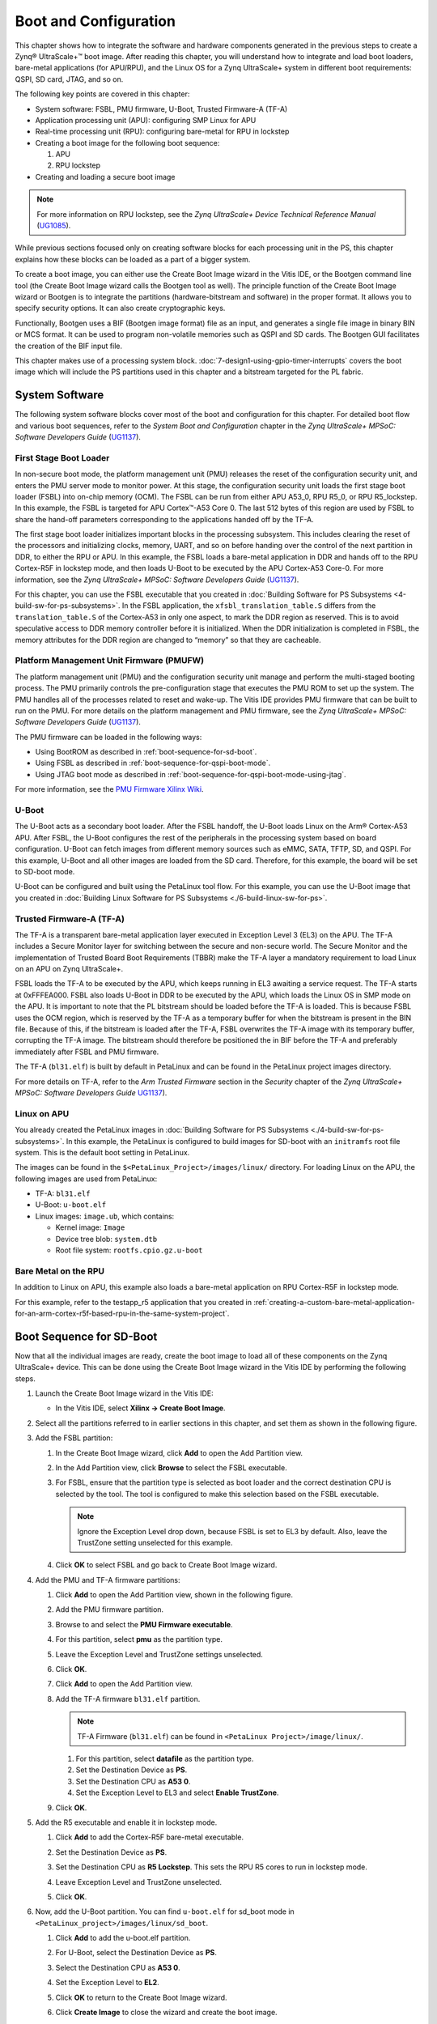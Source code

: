 ..
   Copyright 2015-2022 Xilinx, Inc.

   Licensed under the Apache License, Version 2.0 (the "License"); you may not use this file except in compliance with the License. You may obtain a copy of the License at http://www.apache.org/licenses/LICENSE-2.0.

   Unless required by applicable law or agreed to in writing, software distributed under the License is distributed on an "AS IS" BASIS, WITHOUT WARRANTIES OR CONDITIONS OF ANY KIND, either express or implied. See the License for the specific language governing permissions and limitations under the License.

======================
Boot and Configuration
======================

This chapter shows how to integrate the software and hardware components generated in the previous steps to create a Zynq |reg| UltraScale+ |trade| boot image. After reading this chapter, you will understand how to integrate and load boot loaders, bare-metal applications (for APU/RPU), and the Linux OS for a Zynq UltraScale+ system in different boot requirements: QSPI, SD card, JTAG, and so on.

The following key points are covered in this chapter:

-  System software: FSBL, PMU firmware, U-Boot, Trusted Firmware-A (TF-A)
-  Application processing unit (APU): configuring SMP Linux for APU
-  Real-time processing unit (RPU): configuring bare-metal for RPU in lockstep
-  Creating a boot image for the following boot sequence:

   1. APU
   2. RPU lockstep

-  Creating and loading a secure boot image

.. note:: For more information on RPU lockstep, see the *Zynq UltraScale+ Device Technical Reference Manual* (`UG1085 <https://docs.xilinx.com/v/u/en-US/ug1085-zynq-ultrascale-trm>`_).

While previous sections focused only on creating software blocks for each processing unit in the PS, this chapter explains how these blocks can be loaded as a part of a bigger system.

To create a boot image, you can either use the Create Boot Image wizard in the Vitis IDE, or the Bootgen command line tool (the Create Boot Image wizard calls the Bootgen tool as well). The principle function of the Create Boot Image wizard or Bootgen is to integrate the partitions (hardware-bitstream and software) in the proper format. It allows you to specify security options. It can also create cryptographic keys.

Functionally, Bootgen uses a BIF (Bootgen image format) file as an input, and generates a single file image in binary BIN or MCS format. It can be used to program non-volatile memories such as QSPI and SD cards. The Bootgen GUI facilitates the creation of the BIF input file.

This chapter makes use of a processing system block. :doc:`7-design1-using-gpio-timer-interrupts` covers the boot image which will include the PS partitions used in this chapter and a bitstream targeted for the PL fabric.

System Software
---------------

The following system software blocks cover most of the boot and configuration for this chapter. For detailed boot flow and various boot sequences, refer to the *System Boot and Configuration* chapter in the *Zynq UltraScale+ MPSoC: Software Developers Guide*
(`UG1137 <https://docs.xilinx.com/r/en-US/ug1137-zynq-ultrascale-mpsoc-swdev>`_).

First Stage Boot Loader
~~~~~~~~~~~~~~~~~~~~~~~

In non-secure boot mode, the platform management unit (PMU) releases the reset of the configuration security unit, and enters the PMU server mode to monitor power. At this stage, the configuration security unit loads the first stage boot loader (FSBL) into on-chip memory (OCM). The FSBL can be run from either APU A53_0, RPU R5_0, or RPU R5_lockstep. In this example, the FSBL is targeted for APU Cortex |trade|-A53 Core 0. The last 512 bytes of this region are used by FSBL to share the hand-off parameters corresponding to the applications handed off by the TF-A.

The first stage boot loader initializes important blocks in the processing subsystem. This includes clearing the reset of the processors and initializing clocks, memory, UART, and so on before handing over the control of the next partition in DDR, to either the RPU or APU. In this example, the FSBL loads a bare-metal application in DDR and hands off to the RPU Cortex-R5F in lockstep mode, and then loads U-Boot to be executed by the APU Cortex-A53 Core-0. For more information, see the *Zynq UltraScale+ MPSoC: Software Developers Guide*
(`UG1137 <https://docs.xilinx.com/r/en-US/ug1137-zynq-ultrascale-mpsoc-swdev>`_).

For this chapter, you can use the FSBL executable that you created in :doc:`Building Software for PS
Subsystems <4-build-sw-for-ps-subsystems>`. In the FSBL application, the ``xfsbl_translation_table.S`` differs from the ``translation_table.S`` of the Cortex-A53 in only one aspect, to mark the DDR region as reserved. This is to avoid speculative access to DDR memory controller before it is initialized. When the DDR initialization is completed in FSBL, the memory attributes for the DDR region are changed to “memory” so that they are cacheable.

Platform Management Unit Firmware (PMUFW)
~~~~~~~~~~~~~~~~~~~~~~~~~~~~~~~~~~~~~~~~~

The platform management unit (PMU) and the configuration security unit manage and perform the multi-staged booting process. The PMU primarily controls the pre-configuration stage that executes the PMU ROM to set up the system. The PMU handles all of the processes related to reset and wake-up. The Vitis IDE provides PMU firmware that can be built to run on the PMU. For more details on the platform management and PMU firmware, see the *Zynq UltraScale+ MPSoC: Software Developers Guide* (`UG1137 <https://docs.xilinx.com/r/en-US/ug1137-zynq-ultrascale-mpsoc-swdev>`_).

The PMU firmware can be loaded in the following ways:

-  Using BootROM as described in :ref:`boot-sequence-for-sd-boot`.
-  Using FSBL as described in :ref:`boot-sequence-for-qspi-boot-mode`.
-  Using JTAG boot mode as described in :ref:`boot-sequence-for-qspi-boot-mode-using-jtag`.

For more information, see the `PMU Firmware Xilinx Wiki <https://xilinx-wiki.atlassian.net/wiki/spaces/A/pages/18841724/PMU+Firmware>`_.

U-Boot
~~~~~~

The U-Boot acts as a secondary boot loader. After the FSBL handoff, the U-Boot loads Linux on the Arm |reg| Cortex-A53 APU. After FSBL, the U-Boot configures the rest of the peripherals in the processing system based on board configuration. U-Boot can fetch images from different memory sources such as eMMC, SATA, TFTP, SD, and QSPI. For this example, U-Boot and all other images are loaded from the SD card. Therefore, for this example, the board will be set to SD-boot mode.

U-Boot can be configured and built using the PetaLinux tool flow. For this example, you can use the U-Boot image that you created in :doc:`Building Linux Software for PS Subsystems <./6-build-linux-sw-for-ps>`.

Trusted Firmware-A (TF-A)
~~~~~~~~~~~~~~~~~~~~~~~~~~

The TF-A is a transparent bare-metal application layer executed in Exception Level 3 (EL3) on the APU. The TF-A includes a Secure Monitor
layer for switching between the secure and non-secure world. The Secure Monitor and the implementation of Trusted Board Boot Requirements (TBBR) make the TF-A layer a mandatory requirement to load Linux on an APU on Zynq UltraScale+.

FSBL loads the TF-A to be executed by the APU, which keeps running in EL3 awaiting a service request. The TF-A starts at 0xFFFEA000. FSBL also loads U-Boot in DDR to be executed by the APU, which loads the Linux OS in SMP mode on the APU. It is important to note that the PL bitstream should be loaded before the TF-A is loaded. This is because FSBL uses the OCM region, which is reserved by the TF-A as a temporary buffer for when the bitstream is present in the BIN file. Because of this, if the bitstream is loaded after the TF-A, FSBL overwrites the TF-A image with its temporary buffer, corrupting the TF-A image. The bitstream should therefore be positioned the in BIF before the TF-A and preferably immediately after FSBL and PMU firmware.

The TF-A (``bl31.elf``) is built by default in PetaLinux and can be found in the PetaLinux project images directory.

For more details on TF-A, refer to the *Arm Trusted Firmware* section in the *Security* chapter of the *Zynq UltraScale+ MPSoC: Software Developers Guide* `UG1137 <https://docs.xilinx.com/r/en-US/ug1137-zynq-ultrascale-mpsoc-swdev>`_).

Linux on APU
~~~~~~~~~~~~

You already created the PetaLinux images in :doc:`Building Software for PS Subsystems <./4-build-sw-for-ps-subsystems>`. In this example, the PetaLinux is configured to build images for SD-boot with an ``initramfs`` root file system. This is the default boot setting in PetaLinux.

The images can be found in the ``$<PetaLinux_Project>/images/linux/`` directory. For loading Linux on the APU, the following images are used from PetaLinux:

-  TF-A: ``bl31.elf``
-  U-Boot: ``u-boot.elf``
-  Linux images: ``image.ub``, which contains:

   -  Kernel image: ``Image``
   -  Device tree blob: ``system.dtb``
   -  Root file system: ``rootfs.cpio.gz.u-boot``

Bare Metal on the RPU
~~~~~~~~~~~~~~~~~~~~~

In addition to Linux on APU, this example also loads a bare-metal application on RPU Cortex-R5F in lockstep mode.

For this example, refer to the testapp_r5 application that you created in :ref:`creating-a-custom-bare-metal-application-for-an-arm-cortex-r5f-based-rpu-in-the-same-system-project`.

.. _boot-sequence-for-sd-boot:

Boot Sequence for SD-Boot
-------------------------

Now that all the individual images are ready, create the boot image to load all of these components on the Zynq UltraScale+ device. This can be done using the Create Boot Image wizard in the Vitis IDE by performing the following steps.

1. Launch the Create Boot Image wizard in the Vitis IDE:

   -  In the Vitis IDE, select **Xilinx → Create Boot Image**.

2. Select all the partitions referred to in earlier sections in this chapter, and set them as shown in the following figure.

   .. image:: ./media/image55.png

3. Add the FSBL partition:

   1. In the Create Boot Image wizard, click **Add** to open the Add Partition view.
   2. In the Add Partition view, click **Browse** to select the FSBL executable.
   3. For FSBL, ensure that the partition type is selected as boot loader and the correct destination CPU is selected by the tool. The tool is configured to make this selection based on the FSBL executable.

      .. note:: Ignore the Exception Level drop down, because FSBL is set to EL3 by default. Also, leave the TrustZone setting unselected for this example.

      .. image:: ./media/image56.png

   4. Click **OK** to select FSBL and go back to Create Boot Image wizard.

4. Add the PMU and TF-A firmware partitions:

   1. Click **Add** to open the Add Partition view, shown in the following figure.

      .. image:: ./media/image57.png

   2. Add the PMU firmware partition.

   3. Browse to and select the **PMU Firmware executable**.

   4. For this partition, select **pmu** as the partition type.

   5. Leave the Exception Level and TrustZone settings unselected.

   6. Click **OK**.

   7. Click **Add** to open the Add Partition view.

   8. Add the TF-A firmware ``bl31.elf`` partition.

      .. note:: TF-A Firmware (``bl31.elf``) can be found in ``<PetaLinux Project>/image/linux/``.

      1. For this partition, select **datafile** as the partition type.
      2. Set the Destination Device as **PS**.
      3. Set the Destination CPU as **A53 0**.
      4. Set the Exception Level to EL3 and select **Enable TrustZone**.

      .. image:: ./media/image58.png

   9. Click **OK**.

5. Add the R5 executable and enable it in lockstep mode.

   1. Click **Add** to add the Cortex-R5F bare-metal executable.

      .. image:: ./media/image59.png

   2. Set the Destination Device as **PS**.

   3. Set the Destination CPU as **R5 Lockstep**. This sets the RPU R5 cores to run in lockstep mode.

   4. Leave Exception Level and TrustZone unselected.

   5. Click **OK**.

6. Now, add the U-Boot partition. You can find ``u-boot.elf`` for sd_boot mode in ``<PetaLinux_project>/images/linux/sd_boot``.

   1. Click **Add** to add the u-boot.elf partition.

   2. For U-Boot, select the Destination Device as **PS**.

   3. Select the Destination CPU as **A53 0**.

   4. Set the Exception Level to **EL2**.

      .. image:: ./media/image60.png

   5. Click **OK** to return to the Create Boot Image wizard.

   6. Click **Create Image** to close the wizard and create the boot image.

You can also create ``BOOT.bin`` images using the BIF attributes and the Bootgen command. For this configuration, the BIF file contains the following attributes:

.. code-block::

   //arch = zynqmp; split = false; format = BIN
   the_ROM_image:
   {
   [bootloader, destination_cpu = a53-0]C:\edt\fsbl_a53\Debug\fsbl_a53.elf
   [pmufw_image]C:\edt\edt_zcu102_wrapper\export\edt_zcu102_wrapper\sw\edt_zcu102_wrapper\boot\pmufw.elf
   [destination_cpu = a53-0, exception_level = el-3, trustzone]C:\edt\sd_boot\bl31.elf
   [destination_cpu = r5-lockstep]C:\edt\testapp_r5\Debug\testapp_r5.elf
   [destination_cpu = a53-0, exception_level = el-2]C:\edt\sd_boot\u-boot.elf
   }

The Vitis IDE calls the following Bootgen command to generate the BOOT.bin image for this configuration:

.. code-block::

   bootgen -image sd_boot.bif -arch zynqmp -o C:\edt\sd_boot\BOOT.bin

Running the Image on the ZCU102 Board
~~~~~~~~~~~~~~~~~~~~~~~~~~~~~~~~~~~~~

1. Copy the ``BOOT.bin``, ``image.ub``, and ``boot.scr`` to the SD card. Here ``boot.scr`` is read by U-Boot to load the kernel and the root file system.

2. Load the SD card into the ZCU102 board, in the J100 connector.

3. Connect a micro USB cable from the ZCU102 board USB UART port (J83) to the USB port on the host machine.

4. Configure the board to boot in SD-boot mode by setting switch SW6 to 1-ON, 2-OFF, 3- OFF, and 4-OFF, as shown in following figure.

   .. image:: ./media/image43.jpeg

5. Connect 12V Power to the ZCU102 6-Pin Molex connector.

6. Start a terminal session, using Tera Term or Minicom depending on the host machine being used, as well as the COM port and baud rate for your system, as shown in following figure.

   .. image:: ./media/image44.png

7. For port settings, verify the COM port in device manager. There are four USB-UART interfaces exposed by the ZCU102 board.

8. Select the COM port associated with the interface with the lowest number. In this case, for UART-0, select the COM port with interface-0.

9. Similarly, for UART-1, select COM port with interface-1. Remember that the R5 BSP has been configured to use UART-1, and so R5 application messages appear on the COM port with the UART-1 terminal.

10. Turn on the ZCU102 Board using SW1, and wait until Linux loads on the board. At this point, you can see the initial boot sequence messages on your terminal screen representing UART-0.

You can see that the terminal screen configured for UART-1 also prints a message. This is the print message from the R5 bare-metal application running on the RPU, configured to use the UART-1 interface. This application is loaded by the FSBL onto the RPU.

The bare-metal application has been modified to include the UART interrupt example. This application now is now in a waiting for interrupt (WFI) state until user input is detected from the keyboard at the UART-1 terminal.

.. image:: ./media/image61.png

Meanwhile, the boot sequence continues on the APU and the images loaded can be understood from the messages appearing on the UART-0 terminal. The messages are highlighted in the following figure.

The U-Boot then loads the Linux kernel and other images on the Arm Cortex-A53 APU in SMP mode. The terminal messages indicate when the
U-Boot loads the kernel image. When the kernel starts up, a user interface prompt is shown in the target Linux OS. The kernel loading and starting sequence can be seen in the following figure.

.. image:: ./media/image63.png

.. _boot-sequence-for-qspi-boot-mode:

Boot Sequence for QSPI Boot Mode
--------------------------------

The ZCU102 board also comes with dual parallel QSPI flashes adding up to 128 MB in size. In this example, you will create a boot image and load the images on the Zynq UltraScale+ device in QSPI boot mode. The images can be configured using the Create Boot Image wizard in the Vitis IDE. This can be done by performing the following steps.

Creating Linux Images Using PetaLinux for QSPI Flash
~~~~~~~~~~~~~~~~~~~~~~~~~~~~~~~~~~~~~~~~~~~~~~~~~~~~

The earlier example highlighted creation of the Linux Images and Boot images to boot from an SD card. This section explains the configuration of PetaLinux to generate Linux images for QSPI flash. For more information about the dependencies for PetaLinux, see the *PetaLinux Tools Documentation: Reference Guide* (`UG1144 <https://www.xilinx.com/cgi-bin/docs/rdoc?v=latest;d=ug1144-petalinux-tools-reference-guide.pdf>`_).

1. Before starting this example, create a backup of the boot images created for SD card setup using the following commands:

   .. code:: shell

       $ cd <Petalinux-project-path>/xilinx-zcu102-2022.2/images/linux/
       $ mkdir sd_boot
       $ cp image.ub sd_boot/
       $ cp u-boot.elf sd_boot/
       $ cp BOOT.BIN sd_boot/

2. Change the directory to the PetaLinux project root directory:

   .. code:: shell
   
      $ cd <Petalinux-project-path>/xilinx-zcu102-2022.2

3. Launch the top-level system configuration menu:

   .. code:: shell
   
      $ petalinux-config
   
   The Configuration wizard opens.

4. Select **Subsystem AUTO Hardware Settings**.

5. Under the advanced bootable images storage settings, do the following:

   1. Select **boot image settings**.
   2. Select **image storage media**.
   3. Select **primary flash** as the boot device.

6. Under the advanced bootable images storage settings submenu, do the following:

   1. Select **kernel image settings**.
   2. Select **image storage media**.
   3. Select **primary flash** as the storage device.

7. One level above (under Subsystem AUTO Hardware Settings) do the following:

   1. Select **Flash Settings** and notice the entries listed in the partition table.

      .. note:: Some memory (0x1E00000 + 0x40000) is set aside for initial boot partitions and U-Boot settings. These values can be modified on need basis.

   2. Based on this, the offset for Linux images is calculated as 0x1E40000 in the QSPI Flash device. This will be used while creating the boot image for QSPI Boot-mode.

   The following steps set the Linux system memory size to about 1.79 GB.

8. Under Subsystem AUTO Hardware Settings, do the following

   1. Select **Memory Settings**.
   2. Set **System Memory Size** to ``0x6FFFFFFF``.

9. Save the configuration settings and exit the Configuration wizard.

10. Rebuild using the ``petalinux-build`` command.

11. Take a backup of u-boot.elf and the other images. These will be used when creating boot images.

.. note:: For more information, refer to the *PetaLinux Tools Documentation: Reference Guide* (`UG1144 <https://www.xilinx.com/cgi-bin/docs/rdoc?v=latest;d=ug1144-petalinux-tools-reference-guide.pdf>`_).

Boot Image Setup in Vitis
~~~~~~~~~~~~~~~~~~~~~~~~~

1. If the Vitis IDE is not already running, start it and set the workspace as indicated in :doc:`Build Software for PS Subsystems <4-build-sw-for-ps-subsystems>`.

2. Select **Xilinx → Create Boot Image**.

3. Select **Zynq MP** as the Architecture.

4. Select the **Create new BIF** file option.

5. Ensure that the Output format is set to BIN.

6. In the Basic page, browse to and select the **Output BIF** file path and output path.

   .. image:: ./media/image64.png

7. Next, add boot partitions using the following steps:

   1. Click **Add** to open the Add Partition view.

   2. In the Add Partition view, click the **Browse** button to select the **FSBL executable**.

      1. For FSBL, ensure that the Partition type is selected as boot loader and the correct destination CPU is selected by the tool. The tool is configured to make this selection based on the FSBL executable.

         .. image:: ./media/image65.jpeg

      2. Ignore the Exception Level, as FSBL is set to EL3 by default. Also, leave the TrustZone setting unselected for this example.

      3. Click **OK** to select the FSBL and go back to the Create Boot Image wizard.

   3. Click **Add** to open the Add Partition window to add the next partition.

   4. The next partition is the PMU firmware for the Platform Management Unit.

      1. Select the Partition type as **datafile** and the Destination Device as **PS**.

      2. Select **PMU** for Destination CPU.

      3. Click **OK**.

         .. image:: ./media/image66.png

   5. The next partition to be added is the TF-A firmware. For this, set the Partition type to datafile.

      1. The TF-A executable bl31.elf can be found in the PetaLinux images folder ``<PetaLinux_project\/images/linux/``.

      2. Select the Destination Device as **PS** and the Destination CPU as A53 0.

      3. Set the Exception Level to EL3 and select Enable TrustZone.

         .. image:: ./media/image67.png

      4. Click **OK**.

   6. Click **Add** to add the R5 bare-metal executable.

      1. Add the R5 executable and enable it in lockstep mode, as shown in the following image.

      2. Click **OK**.

         .. image:: ./media/image68.jpeg

   7. Click **Add** to add the U-Boot partition. u-boot.elf can be found in ``<PetaLinux_Project>/images/linux/``.

      1. For U-Boot, make the following selections:

         1. Set the Partition Type to **datafile**.
         2. Set the Destination Device to **PS**.
         3. Set the Destination CPU to **A53 0**.
         4. Set the Exception Level to **EL2**.

         .. image:: ./media/image69.png

      2. Click **OK**.

   8. Click **Add** to add the image.ub Linux image file.

      1. The image.ub image file can be found in PetaLinux project in the ``images/Linux`` directory.

      2. For image.ub, make the following selections:

         1. Set Partition Type to **datafile**.
         2. Set the Destination Device to **PS**.
         3. Set the Destination CPU to **A53 0**.

      3. Enter ``0xF00000`` as the offset.

      4. Leave Exception Level and TrustZone unselected.

   9. Click **Add** to add the ``boot.scr`` script file.

      1. The ``boot.scr`` file is located in the ``images/linux`` directory of the PetaLinux project.

      2. For ``boot.scr``, select the following:

         1. Set the partition type to **datafile**.
         2. Set the Destination Device to **PS**.
         3. Set the Destination CPU to **A53 0**.

      3. Enter 0x3e80000 as the offset.

      4. Leave Exception Level and TrustZone unselected.

         .. image:: ./media/image70.png

8. Click **OK** to go back to the Create Boot Image wizard.

9. Click **Create Image** to create the ``qspi_BOOT.bin`` image.

   You can also create qspi_BOOT.bin images using the BIF attributes and the Bootgen command. You can view the BIF attributes for this configuration by clicking **Preview BIF Changes**. For this configuration, the BIF file contains the following attributes:

   .. code:: 

      //arch = zynqmp; split = false; format = BIN
      the_ROM_image:
      {
      [bootloader, destination_cpu = a53-0]C:\edt\fsbl_a53\Debug\fsbl_a53.elf
      [destination_cpu = pmu]C:\edt\edt_zcu102_wrapper\export\edt_zcu102_wrapper\sw\edt_zcu102_wrapper\boot\pmufw.elf
      [destination_cpu = a53-0, exception_level = el-3, trustzone]C:\edt\qspi_boot\bl31.elf
      [destination_cpu = r5-lockstep]C:\edt\testapp_r5\Debug\testapp_r5.elf
      [destination_cpu = a53-0, exception_level = el-2]C:\edt\qspi_boot\u-boot.elf
      [offset = 0xF00000, destination_cpu = a53-0]C:\edt\qspi_boot\image.ub
      [offset = 0x3e80000, destination_cpu = a53-0]C:\edt\qspi_boot\boot.scr
      }

The Vitis IDE calls the following Bootgen command to generate the qspi_BOOT.bin image for this configuration.

.. code::

   bootgen -image qspi_boot.bif -arch zynqmp -o C:\edt\qspi_BOOT.bin``

.. note:: In this boot sequence, the First Stage Boot Loader (FSBL) loads PMU firmware. This is because the PMU firmware was added as a datafile partition type. Ideally, the boot ROM code can load the PMU firmware for PMU as seen in the earlier section. For more details on PMU firmware, refer to the “Platform Management” chapter in the *Zynq UltraScale+ MPSoC: Software Developers Guide* (`UG1137 <https://docs.xilinx.com/r/en-US/ug1137-zynq-ultrascale-mpsoc-swdev>`_).

Running the Image in QSPI Boot Mode on ZCU102 Board
~~~~~~~~~~~~~~~~~~~~~~~~~~~~~~~~~~~~~~~~~~~~~~~~~~~

To test the image in this example, load the boot image (``qspi_BOOT.bin``) onto QSPI on the ZCU102 board using the program flash utility in the Vitis IDE. Alternatively, you can use the XSDB debugger.

1. In the Vitis IDE, select **Xilinx → Program Flash**.

2. In the Program Flash wizard, browse to and select the ``qspi_BOOT.bin`` image file that was created as a part of this example.

3. Select **qspi-x8-dual_parallel** as the Flash type.

4. Set the Offset as **0** and select the **FSBL ELF file (fsbl_a53.elf)**

5. Ensure that a USB cable is connected between the USB-JTAG connector on ZCU102 target and the USB port on the host machine using the following steps.

   1. Set the SW6 boot mode switch as shown in the following figure.

   2. Turn on the board.

      .. image:: ./media/image26.jpeg

6. Click **Program** to start the process of programming the QSPI flash with the ``qspi_BOOT.bin``.

   .. image:: ./media/image71.png

   Wait until you see the message “Flash Operation Successful” in the console, as shown in the following image.

   .. image:: ./media/image72.png

.. _setting-up-the-zcu102-board:

Setting Up the ZCU102 Board
^^^^^^^^^^^^^^^^^^^^^^^^^^^

1. Connect the USB-UART on the board to the host machine. Connect the micro USB cable to micro USB port J83 on the ZCU102 board, and connect the other end to an open USB port on the host machine.

2. Configure the board to boot in QSPI boot mode by switching SW6 as shown in the following figure.

   .. image:: ./media/image73.jpeg

3. Connect 12V power to the ZCU102 6-Pin Molex connector.

4. Start a terminal session, using Tera Term or Minicom depending on the host machine being used, and the COM port and baud rate as shown in the following figure.

5. For port settings, verify the COM port in the device manager. There are four USB UART interfaces exposed by the ZCU102.

6. Select the COM port associated with the interface with the lowest number. In this case, for UART-0, select the COM port with interface-0.

7. Similarly, for UART-1, select COM port with interface-1.

   Remember, R5 BSP has been configured to use UART-1, so R5 application messages will appear on the COM port with the UART-1 terminal.

   .. image:: ./media/image44.png

8. Turn on the ZCU102 board using SW1.

   At this point, you will see initial boot sequence messages on your terminal screen representing UART-0.

   You can see that the terminal screen configured for UART-1 also prints a message. This is the print message from the R5 bare-metal application running on the RPU, configured to use the UART-1 interface. This application is loaded by the FSBL onto the RPU.

   The bare-metal application has been modified to include the UART example. This application now waits in a WFI state until user input is detected from the keyboard at the UART-1 terminal.

   .. image:: ./media/image61.png

   Meanwhile, the boot sequence continues on the APU and the images loaded can be understood from the messages appearing on the UART-0 terminal. The messages are highlighted in the following figure.

   .. image:: ./media/image74.png

   The U-Boot then loads the Linux kernel and other images on the Arm Cortex-A53 APU in SMP mode. The terminal messages indicate when the
   U-Boot loads the kernel image. When the kernel starts up, a user interface prompt is shown in the Linux kernel. The kernel loading and starting sequence can be seen in the following figure.

   .. image:: ./media/image63.png

.. _boot-sequence-for-qspi-boot-mode-using-jtag:

Boot Sequence for QSPI-Boot Mode Using JTAG
-------------------------------------------

The Zynq UltraScale+ MPSoC supports many methods of loading the boot image. One method is to use the JTAG interface. This example XSCT
session demonstrates how to download a boot image file (``qspi_BOOT.bin``) in QSPI using the XSDB debugger. After the QSPI is loaded, the ``qspi_BOOT.bin`` image executes in the same way as QSPI boot mode in Zynq UltraScale+ MPSoC. You can use the same XSCT session or the System Debugger for debugging similar boot flows.

The following sections demonstrate the basic steps involved in this boot mode.

Setting Up the Target
~~~~~~~~~~~~~~~~~~~~~

1. Connect a USB cable between the USB-JTAG J2 connector on the target and the USB port on the host machine.

2. Set the board to JTAG boot mode by setting the SW6 switch, as shown in the following figure.

   .. image:: ./media/image26.jpeg

3. Power on the board using switch SW1. Open the XSCT console in the Vitis IDE by clicking the XSCT button. Alternatively, you can also
   open the XSCT console by selecting **Xilinx → XSCT Console**.

4. In the XSCT console, connect to the target over JTAG using the ``connect`` command:

   .. code::
   
      xsct% connect

   The ``connect`` command returns the channel ID of the connection.

5. The ``targets`` command lists the available targets and allows you to select a target using its ID. The targets are assigned IDs as they are discovered on the JTAG chain, so the IDs can change from session to session.

   .. note:: For non-interactive usage such as scripting, you can use the ``-filter`` option to select a target instead of selecting the target using its ID.

   .. code::
   
      xsct% targets

   The targets are listed as shown in the following figure.

   .. image:: ./media/image75.png

Loading U-Boot Using XSCT/XSDB
~~~~~~~~~~~~~~~~~~~~~~~~~~~~~~

1. Download the U-Boot application on Cortex-A53 #0 using the following commands.

   1. By default, JTAG security gates are enabled. Disable the security gates for DAP, PL TAP, and PMU (this makes the PMU MB target visible to the debugger).

      .. code::

         xsct% targets -set -filter {name =~ "PSU"}
         xsct% mwr 0xffca0038 0x1ff
         xsct% targets

   2. Verify if the PMU MB target is listed under the PMU device. Now, load and run the PMU firmware.
   3. Reset APU Cortex-A53 Core 0 to load and run FSBL.

      .. code::

         xsct% targets -set -filter {name =~ "Cortex-A53 #0"}
         xsct% rst -processor

      .. note:: ``rst -processor`` clears the reset on an individual processor core.

      This step is important, because when the Zynq UltraScale+ MPSoC boots up in JTAG boot mode, all the APU and RPU cores are held in reset. You must clear the resets on each core before performing debugging on these cores. You can use the ``rst`` command in XSCT to clear the resets.

      .. note:: The ``rst -cores`` command clears the resets on all the processor cores in the group (that is, the APU or RPU) of which the current target is a child. For example, when A53 #0 is the current target, ``rst -cores`` clears resets on all the Cortex-A53 cores in the APU.

   4. Load and run FSBL.

      .. code::

         xsct% dow {C:\edt\fsbl_a53\Debug\fsbl_a53.elf}
         xsct% con

   5. Verify the FSBL messages on the Serial Terminal and stop FSBL after a couple of seconds.

      .. code::
      
         xsct% stop

   6. Load and run the TF-A.

      .. code::

         xsct% dow {C:\edt\qspi_boot\bl31.elf}
         xsct% con
         xsct% stop

2. Configure a Serial Terminal (Tera Term, Minicom, or the Serial Terminal interface for a UART-0 USB-serial connection).

3. For Serial Terminal settings, see the following figure.

   .. image:: ./media/image76.png

4. Load and run U-Boot.

   .. code::
   
      xsct% dow {C:\edt\qspi_boot\u-boot.elf}

5. Run U-Boot, using the ``con`` command in XSDB.

   .. code::
   
      xsct% con

6. In the target Serial Terminal, press any key to stop the U-Boot auto-boot.

7. Stop the core using the ``stop`` command in XSDB.

   .. code::
   
      xsct% stop

Load boot.bin in the DDR Memory Using XSDB
~~~~~~~~~~~~~~~~~~~~~~~~~~~~~~~~~~~~~~~~~~

1. Download the ``boot.bin`` binary into DDR on ZCU102. Use the same ``boot.bin`` created for QSPI boot mode.

   .. code::

         xsct% dow -data {C:\edt\qspi_boot\qspi_BOOT.bin} 0x2000000

2. Continue the U-Boot again, using the ``con`` command in XSDB.

   .. code::
   
         xsct% con

Loading the boot.bin Image in QSPI Using U-Boot
~~~~~~~~~~~~~~~~~~~~~~~~~~~~~~~~~~~~~~~~~~~~~~~

1. Execute the following commands in the U-Boot console on the target terminal. These commands erase QSPI and then write the ``boot.bin`` image from DDR to QSPI.

   .. code::

         ZynqMP> sf probe 0 0 0
         ZynqMP> sf erase 0 0x4000000
         ZynqMP> sf write 0x2000000 0 0x4000000

2. After successfully writing the image to QSPI, turn off the board and set up the ZCU102 board as described in :ref:`setting-up-the-zcu102-board`. You can see Linux loading on the UART-0 terminal and the R5F application executing in the UART-1 terminal.

Boot Sequence for USB Boot Mode
-------------------------------

Zynq UltraScale+ MPSoC also supports USB slave boot mode using the device firmware upgrade (DFU) for the device class specification of USB. Using a standard update utility such as `OpenMoko's DFU-Util <http://dfu-util.sourceforge.net/releases/>`_, you will be able to load the newly created image on the Zynq UltraScale+ MPSoC using the USB port. The following steps list the required configuration steps to load boot images using this boot mode. The DFU utility is also shipped with the Vitis unified software platform and PetaLinux.

Configuring FSBL to Enable USB Boot Mode
~~~~~~~~~~~~~~~~~~~~~~~~~~~~~~~~~~~~~~~~

A few changes are required in FSBL to enable USB boot mode. USB boot mode support increases the footprint of FSBL by approximately 10 KB.
Because it is mostly intended to be used during the initial development phase, its support is disabled by default to conserve OCM space. In this section, you will modify the FSBL to enable USB boot mode. Considering the FSBL project is used extensively throughout this tutorial, do *not* modify the existing FSBL project. Instead, this section makes use of a new FSBL project.

Create First Stage Boot Loader for USB Boot
^^^^^^^^^^^^^^^^^^^^^^^^^^^^^^^^^^^^^^^^^^^

1. In the Vitis IDE, select **File → New → Application Project** to open the New Project wizard.

2. Use the information in the table below to make your selections in the
   wizard.

   +----------------------+----------------------+----------------------+
   | Screen               | System Properties    | Settings             |
   +======================+======================+======================+
   | Platform             | Select platform from | edt_zcu102_wrapper   |
   |                      | repository           |                      |
   +----------------------+----------------------+----------------------+
   | Application project  | Application project  | fsbl_usb_boot        |
   | details              | name                 |                      |
   +----------------------+----------------------+----------------------+
   |                      | System project name  | fsbl_usb_boot_system |
   +----------------------+----------------------+----------------------+
   |                      | Target processor     | psu_cortexa53_0      |
   +----------------------+----------------------+----------------------+
   | Domain               | Domain               | standalone on        |
   |                      |                      | psu_cortexa53_0      |
   +----------------------+----------------------+----------------------+
   | Templates            | Available templates  | Zynq MP FSBL         |
   +----------------------+----------------------+----------------------+

3. Click **Finish**.

4. In the Explorer view, expand the **fsbl_usb_boot** project and open **xfsbl_config.h** from **fsbl_usb_boot→ src→xfsbl_config.h**.

5. In ``xfsbl_config.h`` change or set following settings:

   .. code::

      #define FSBL_QSPI_EXCLUDE_VAL (1U)
      #define FSBL_SD_EXCLUDE_VAL (1U)
      #define FSBL_USB_EXCLUDE_VAL (0U)

6. Press **Ctrl+S** to save these changes.

7. Build FSBL (``fsbl_usb_boot``).

.. _creating-boot-images-for-usb-boot:

Creating Boot Images for USB Boot
~~~~~~~~~~~~~~~~~~~~~~~~~~~~~~~~~

In this section, you will create the boot images to be loaded through a USB using the DFU utility. Device firmware upgrade (DFU) is intended to download and upload firmware to/from devices connected over USB. In this boot mode, the boot loader (FSBL) and the PMU firmware which are loaded by bootROM are copied to Zynq UltraScale+ on-chip memory (OCM) from the host machine USB port using the DFU utility. The size of the OCM (256 KB) limits the size of the boot image downloaded by bootROM in USB boot mode. Considering this, and subject to the size requirement being met, only FSBL and PMU firmware are stitched into the first ``boot.bin``, which is copied to the OCM. The remaining boot partitions will be stitched in another boot image and copied to DDR to be loaded by the FSBL which is already loaded and running at this stage. Follow these steps to create boot images for this boot mode.

1. In the Vitis IDE, select **Xilinx → Create Boot Image**.

2. Select ``fsbl_usb_boot.elf`` and ``pmufw.elf`` partitions and set them as shown in the following figure.

   .. image:: ./media/image77.png

3. Ensure that the PMU partition is set to be loaded by bootROM.

4. Click **Create Image** to generate ``BOOT.bin``.

Modifying PetaLinux U-Boot
^^^^^^^^^^^^^^^^^^^^^^^^^^

Modify PetaLinux U-Boot so that it can load the ``image.ub`` image. The device tree needs to be modified to set the USB in peripheral mode. The default PetaLinux configuration is set for the USB in host mode. Follow these steps to modify ``system-user.dtsi`` in the PetaLinux project:

.. code::

   <PetaLinux-project>/project-spec/meta-user/recipes-bsp/device-tree/files/system-user.dtsi

1. Add the following to the ``system-user.dtsi`` file so that it looks like this:

   .. code-block::

         /include/ "system-conf.dtsi"
         / {
         gpio-keys { sw19 {
         status = "disabled";
         };
         };
         };
         &uart1
         {
         status = "disabled";
         };
         &dwc3_0 {
         dr_mode = "peripheral"; maximum-speed = "super-speed";
         };

   The modified ``system-user.dtsi`` file can be found in `ref_files/usb_boot <https://github.com/Xilinx/Embedded-Design-Tutorials/tree/2023.1/docs/Introduction/ZynqMPSoC-EDT/ref_files/usb_boot>`_ released with this tutorial.

2. Build PetaLinux with the following changes:

   .. code:: shell
   
      $ petalinux-build

The following steps describe how to create a ``usb_boot.bin`` comprising rest of the partitions.

.. note:: Copy the newly generated U-Boot to ``C:\edt\usb_boot\``.

1. In the Vitis IDE, select **Xilinx → Create Boot Image**.

2. Select **FSBL** and rest of the partitions and set them as shown in the following figure. You can also choose to import the BIF file from the SD boot sequence.

   .. image:: ./media/image78.png

   .. note:: Ensure that you have set the correct exception levels for the TF-A (EL-3, TrustZone) and U-Boot (EL-2) partitions. These settings can be ignored for other partitions.

   The PMU firmware partition is not required in this image because it will be loaded by the bootROM before this image (``usb_boot.bin``) is loaded.

3. Click on **Create Image** to generate ``usb_boot.bin``.

   .. note:: In addition to ``BOOT.bin`` and ``usb_boot.bin``, a Linux image such as ``image.ub`` is required to boot Linux. This ``image.ub`` is loaded by the DFU utility separately.

Boot Using USB Boot
~~~~~~~~~~~~~~~~~~~

In this section you will load the boot images on the ZCU102 target using the DFU utility. Before you start, set the board connections as shown below:

1. Set ZCU102 for USB boot mode by setting SW6 (1-OFF, 2-OFF, 3-OFF, and 4-ON), as shown below:

   .. image:: ./media/image79.jpeg

2. Connect a USB 3.0 cable to a J96 USB 3 ULPI connector. Connect other end of the cable to a USB port on the host machine.

3. Connect a USB micro cable between the USB-UART port on the board (J83) and the host machine.

4. Start a terminal session, using Tera Term or Minicom depending on the host machine being used, as well as the COM port and baud rate for your system.

5. Power on the board.

The following steps load the boot images via USB using the DFU utility, which can be found at ``Vitis\2022.2\tps\lnx64\dfu-util-0.9``.

Alternatively, you can install the DFU utility on Linux using the Package Manager supported by Linux Distribution.

Boot Commands for Linux Host Machine
^^^^^^^^^^^^^^^^^^^^^^^^^^^^^^^^^^^^

1. Check if the DFU can detect the USB target.

   .. code:: shell
   
      $ sudo dfu-util -l

   The USB device should be enumerated with the vendor and product ID (``03fd:0050``). You should see something like the following message:

   .. code::

      Found DFU: [03fd:0050] ver=0100, devnum=30, cfg=1, intf=0, alt=0, name="Xilinx DFU Downloader", serial="2A49876D9CC1AA4"

   .. note:: If you do not see the “Found DFU” message, verify the connection and retry.

2. Download the BOOT.bin that was created in :ref:`creating-boot-images-for-usb-boot`.

   .. code:: shell

       $ sudo dfu-util -d 03fd:0050 -D <USB_Boot_Image_Path>/Boot.bin

   Verify from the Serial Terminal if FSBL has loaded successfully.

3. Download the ``usb_boot.bin``. Before this, start another terminal session for the UART-1 serial console.

   .. code:: shell

       $ sudo dfu-util -d 03fd:0050 -D <USB_Boot_Image_Path>/usb_boot.bin

   Check the UART 0 terminal and wait until U-Boot loads.

4. On the U-Boot prompt, press **Enter** to terminate autoboot. Verify from the UART1 console that the R5 application has also loaded successfully.

5. Run the following commands to set up the DFU environment in the U-Boot command line:

   .. code-block::
      
         $ setenv loadaddr 0x10000000
         $ setenv kernel_addr 0x10000000
         $ setenv kernel_size 0x1e00000
         $ setenv dfu_ram_info "setenv dfu_alt_info image.ub ram $kernel_addr
         $kernel_size"
      
6. In the U-Boot console, start DFU_RAM to enable downloading Linux images:

   .. code::

       U-boot\ run dfu_ram

7. Download the Linux image (``image.ub``) using the following command from the host machine terminal:

   .. code::

       $ sudo dfu-util -d 03fd:0300 -D <PetaLinux_project>/images/linux/image.ub -a 0

8. Execute **Ctrl+C** on the U-Boot console to stop dfu_ram.

9. Run the ``bootm`` command from the U-Boot console.

   .. code::
   
      U-boot\ bootm

10. Verify that Linux loads successfully on the target.

    .. note:: In this example, ``image.ub`` is copied to the DDR location based on the ``#define DFU_ALT_INFO_RAM`` settings in U-Boot configuration. These settings can be modified to copy other image files to the DDR location. Then, if required, these images can be copied to QSPI using U-Boot commands listed in :ref:`boot-sequence-for-qspi-boot-mode-using-jtag`.

Boot Commands for Windows Host Machine
^^^^^^^^^^^^^^^^^^^^^^^^^^^^^^^^^^^^^^

1. In the Vitis IDE, select **Xilinx → Launch Shell**.

2. In the shell, verify if the DFU can detect the USB target:

   .. code::
   
      dfu-util.exe -l

   .. note:: ``dfu-util.exe`` can be found in ``<Vitis installation path>\tps\Win64\dfu-util-0.9\dfu-util.exe``.

3. The USB device should be enumerated with the vendor and product ID (``03fd:0050``).

   .. note:: If you do not see the message starting with “Found DFU…”, download and install the `Zadig <https://zadig.akeo.ie/>`_ software. Open the software and click **Options** and select **List all devices**. Select device **Xilinx Dfu Downloader** and click **Install driver**.

4. Download the **boot.bin** that was created in :ref:`creating-boot-images-for-usb-boot`.

   .. code::
   
      $ dfu-util.exe -d 03fd:0050 -D BOOT.bin

5. Verify from the Serial Terminal (UART 0) that FSBL is loaded successfully.

6. Download the ``usb_boot.bin``. Before this, start another terminal session for the UART-1 serial console.

   .. code::
   
      $ dfu-util.exe -d 03fd:0050 -D usb_boot.bin``

7. On the U-Boot prompt, press **Enter** to terminate auto-boot. Verify from the UART1 console that the R5 application has also loaded successfully.

   .. note:: At this point, use the Zadig utility to install drivers for the “USB download gadget” with device ID 03fd:0300. Without this, the Zadig software does not show “Xilinx DFU Downloader” after booting U-Boot on the target.

8. Run the following commands to set up the DFU environment in the U-Boot command line:

   .. code-block::

       $ setenv loadaddr 0x10000000
       $ setenv kernel_addr 0x10000000
       $ setenv kernel_size 0x1e00000
       $ setenv dfu_ram_info "setenv dfu_alt_info image.ub ram $kernel_addr $kernel_size"

9. In the U-Boot console, start DFU_RAM to enable downloading Linux images:

   .. code::

      U-boot\ run dfu_ram

10. Download the Linux image ``image.ub`` using the following command from the host machine terminal:

    .. code::

         $ dfu-util.exe -d 03fd:0300 -D image.ub -a 0

11. Run the ``bootm`` command from the U-Boot console.

    .. code::
    
         U-boot\ bootm

12. Verify that Linux loads successfully on the target.

.. |trade|  unicode:: U+02122 .. TRADEMARK SIGN
   :ltrim:
.. |reg|    unicode:: U+000AE .. REGISTERED TRADEMARK SIGN
   :ltrim:
